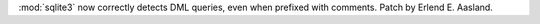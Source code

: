 :mod:`sqlite3` now correctly detects DML queries, even when prefixed with
comments. Patch by Erlend E. Aasland.
